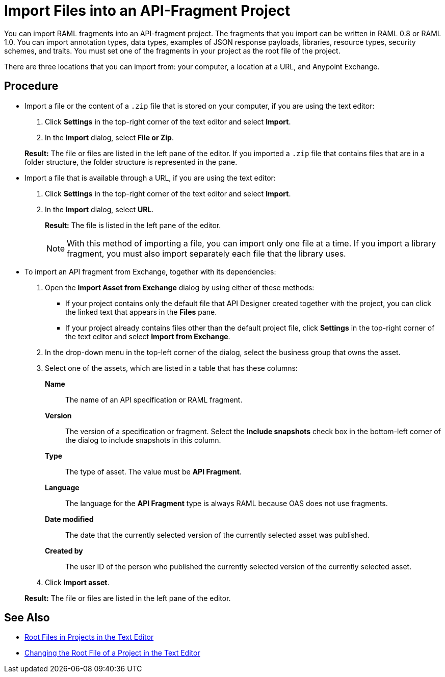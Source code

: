 = Import Files into an API-Fragment Project

You can import RAML fragments into an API-fragment project. The fragments that you import can be written in RAML 0.8 or RAML 1.0. You can import annotation types, data types, examples of JSON response payloads, libraries, resource types, security schemes, and traits. You must set one of the fragments in your project as the root file of the project.

There are three locations that you can import from: your computer, a location at a URL, and Anypoint Exchange.

== Procedure

* Import a file or the content of a `.zip` file that is stored on your computer, if you are using the text editor:
. Click *Settings* in the top-right corner of the text editor and select *Import*.
. In the *Import* dialog, select *File or Zip*.

+
*Result:* The file or files are listed in the left pane of the editor. If you imported a ``.zip`` file that contains files that are in a folder structure, the folder structure is represented in the pane.

* Import a file that is available through a URL, if you are using the text editor:

. Click *Settings* in the top-right corner of the text editor and select *Import*.
. In the *Import* dialog, select *URL*.
+
*Result:* The file is listed in the left pane of the editor.
+

[NOTE]
====

With this method of importing a file, you can import only one file at a time. If you import a library fragment, you must also import separately each file that the library uses.

====

* To import an API fragment from Exchange, together with its dependencies:
. Open the *Import Asset from Exchange* dialog by using either of these methods:
+
** If your project contains only the default file that API Designer created together with the project, you can click the linked text that appears in the *Files* pane.
** If your project already contains files other than the default project file, click *Settings* in the top-right corner of the text editor and select *Import from Exchange*.
+
. In the drop-down menu in the top-left corner of the dialog, select the business group that owns the asset.
. Select one of the assets, which are listed in a table that has these columns:
+
*Name*:: The name of an API specification or RAML fragment.
+
*Version*:: The version of a specification or fragment. Select the *Include snapshots* check box in the bottom-left corner of the dialog to include snapshots in this column.
+
*Type*:: The type of asset. The value must be *API Fragment*.
+
*Language*:: The language for the *API Fragment* type is always RAML because OAS does not use fragments.
+
*Date modified*:: The date that the currently selected version of the currently selected asset was published.
+
*Created by*:: The user ID of the person who published the currently selected version of the currently selected asset.
. Click *Import asset*.

+
*Result:* The file or files are listed in the left pane of the editor.

== See Also

* xref:design-root-files.adoc[Root Files in Projects in the Text Editor]
* xref:design-change-root-file.adoc[Changing the Root File of a Project in the Text Editor]
